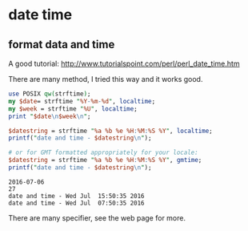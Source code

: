 * date time
  
** format data and time
   A good tutorial: http://www.tutorialspoint.com/perl/perl_date_time.htm
   
   There are many method, I tried this way and it works good.
   #+begin_src perl :results output
   use POSIX qw(strftime);
   my $date= strftime "%Y-%m-%d", localtime;
   my $week = strftime "%U", localtime;
   print "$date\n$week\n";
   
   $datestring = strftime "%a %b %e %H:%M:%S %Y", localtime;
   printf("date and time - $datestring\n");
   
   # or for GMT formatted appropriately for your locale:
   $datestring = strftime "%a %b %e %H:%M:%S %Y", gmtime;
   printf("date and time - $datestring\n");
   #+end_src
   
   #+RESULTS:
   : 2016-07-06
   : 27
   : date and time - Wed Jul  15:50:35 2016
   : date and time - Wed Jul  07:50:35 2016
   
   There are many specifier, see the web page for more.

